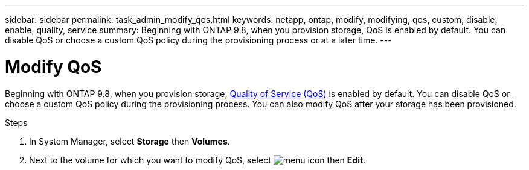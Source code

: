 ---
sidebar: sidebar
permalink: task_admin_modify_qos.html
keywords: netapp, ontap, modify, modifying, qos, custom, disable, enable, quality, service
summary: Beginning with ONTAP 9.8, when you provision storage, QoS is enabled by default. You can disable QoS or choose a custom QoS policy during the provisioning process or at a later time.
---

= Modify QoS
:toc: macro
:toclevels: 1
:hardbreaks:
:nofooter:
:icons: font
:linkattrs:
:imagesdir: ./media/

[.lead]

Beginning with ONTAP 9.8, when you provision storage, xref:./performance-admin/guarantee-throughput-qos-task.html[Quality of Service (QoS)] is enabled by default. You can disable QoS or choose a custom QoS policy during the provisioning process. You can also modify QoS after your storage has been provisioned.

//10/14/20, BURT 1336956, aherbin

.Steps

. In System Manager, select *Storage* then *Volumes*.

. Next to the volume for which you want to modify QoS, select image:icon_kabob.gif[menu icon] then *Edit*.
